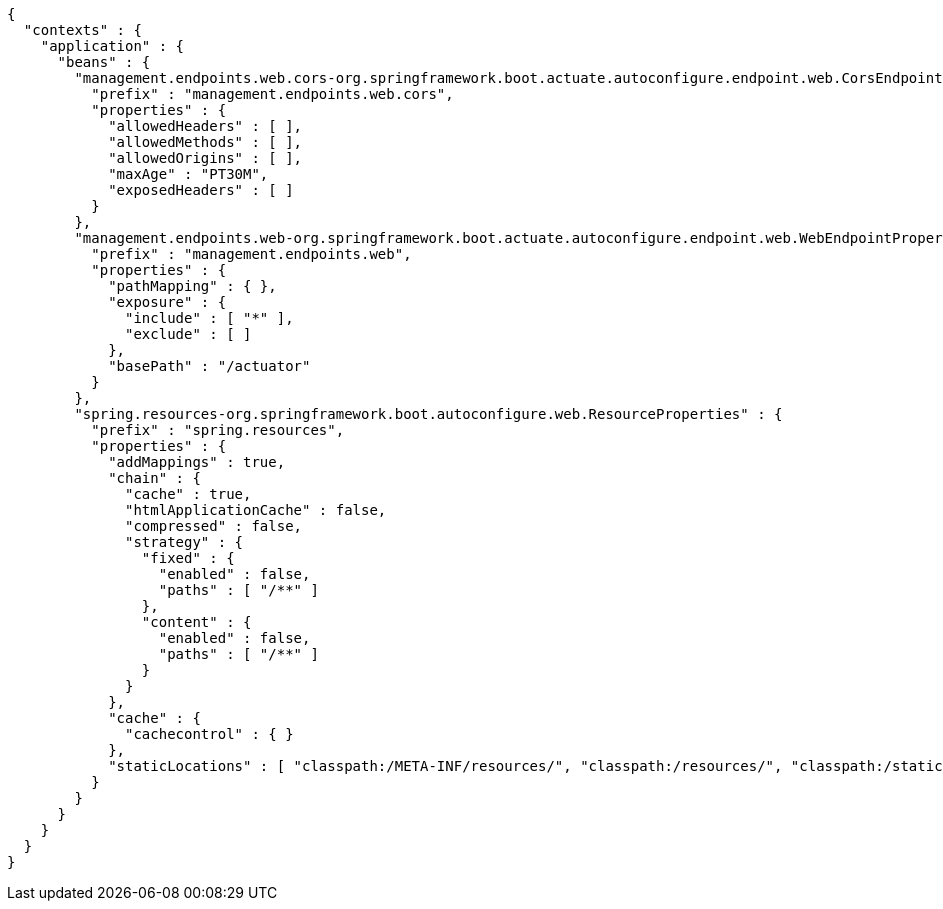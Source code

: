 [source,options="nowrap"]
----
{
  "contexts" : {
    "application" : {
      "beans" : {
        "management.endpoints.web.cors-org.springframework.boot.actuate.autoconfigure.endpoint.web.CorsEndpointProperties" : {
          "prefix" : "management.endpoints.web.cors",
          "properties" : {
            "allowedHeaders" : [ ],
            "allowedMethods" : [ ],
            "allowedOrigins" : [ ],
            "maxAge" : "PT30M",
            "exposedHeaders" : [ ]
          }
        },
        "management.endpoints.web-org.springframework.boot.actuate.autoconfigure.endpoint.web.WebEndpointProperties" : {
          "prefix" : "management.endpoints.web",
          "properties" : {
            "pathMapping" : { },
            "exposure" : {
              "include" : [ "*" ],
              "exclude" : [ ]
            },
            "basePath" : "/actuator"
          }
        },
        "spring.resources-org.springframework.boot.autoconfigure.web.ResourceProperties" : {
          "prefix" : "spring.resources",
          "properties" : {
            "addMappings" : true,
            "chain" : {
              "cache" : true,
              "htmlApplicationCache" : false,
              "compressed" : false,
              "strategy" : {
                "fixed" : {
                  "enabled" : false,
                  "paths" : [ "/**" ]
                },
                "content" : {
                  "enabled" : false,
                  "paths" : [ "/**" ]
                }
              }
            },
            "cache" : {
              "cachecontrol" : { }
            },
            "staticLocations" : [ "classpath:/META-INF/resources/", "classpath:/resources/", "classpath:/static/", "classpath:/public/" ]
          }
        }
      }
    }
  }
}
----
